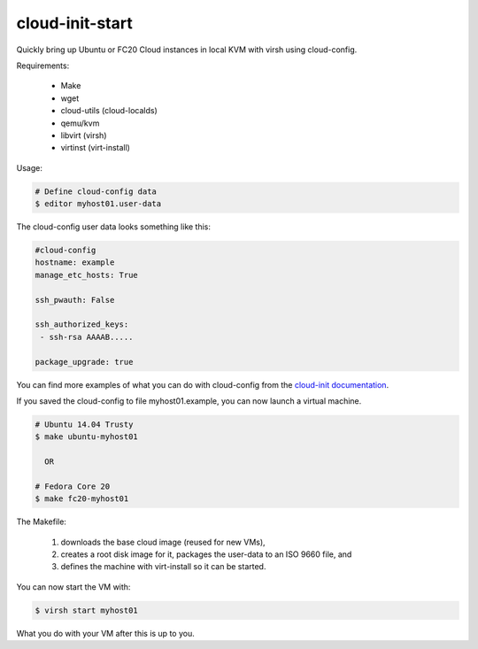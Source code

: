 cloud-init-start
=================

Quickly bring up Ubuntu or FC20 Cloud instances in local
KVM with virsh using cloud-config.

Requirements:

 * Make
 * wget
 * cloud-utils (cloud-localds)
 * qemu/kvm
 * libvirt (virsh)
 * virtinst (virt-install)

Usage:

.. code-block:: shell

   # Define cloud-config data
   $ editor myhost01.user-data

The cloud-config user data looks something like this:

.. code-block:: yaml
   
   #cloud-config
   hostname: example
   manage_etc_hosts: True
   
   ssh_pwauth: False
   
   ssh_authorized_keys:
    - ssh-rsa AAAAB.....
   
   package_upgrade: true

You can find more examples of what you can do with cloud-config
from the `cloud-init documentation <http://cloudinit.readthedocs.org/en/latest/topics/examples.html>`_.

If you saved the cloud-config to file myhost01.example, you can
now launch a virtual machine.

.. code-block:: shell

   # Ubuntu 14.04 Trusty
   $ make ubuntu-myhost01
   
     OR
   
   # Fedora Core 20
   $ make fc20-myhost01

The Makefile:

 1. downloads the base cloud image (reused for new VMs),
 2. creates a root disk image for it, packages the user-data
    to an ISO 9660 file, and
 3. defines the machine with virt-install so it can be started.

You can now start the VM with:

.. code-block:: shell

   $ virsh start myhost01

What you do with your VM after this is up to you.
